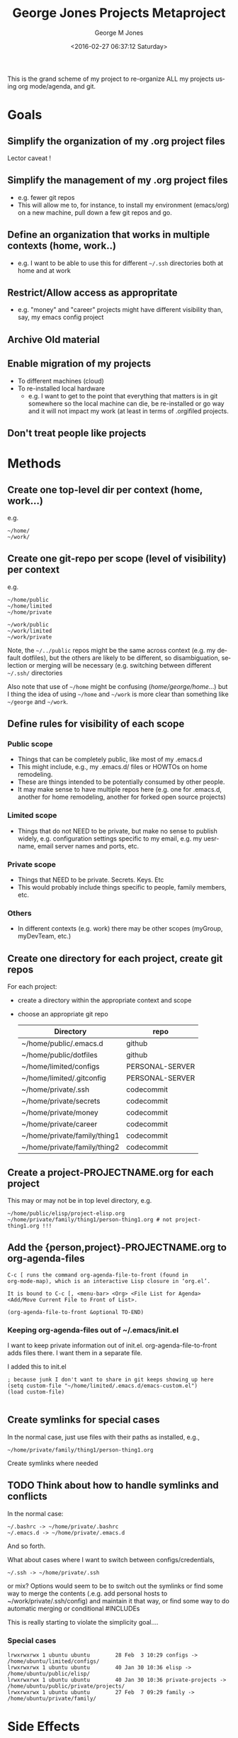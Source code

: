 #+OPTIONS: ':nil *:t -:t ::t <:t H:3 \n:nil ^:nil arch:headline
#+OPTIONS: author:t broken-links:nil c:nil creator:nil
#+OPTIONS: d:(not "LOGBOOK") date:t e:t email:nil f:t inline:t
#+OPTIONS: num:nil p:nil pri:nil prop:nil stat:t tags:t tasks:t tex:t
#+OPTIONS: timestamp:t title:t toc:nil todo:t |:t
#+TITLE: George Jones Projects Metaproject
#+DATE: <2016-02-27 06:37:12 Saturday>
#+AUTHOR: George M Jones
#+EMAIL: gmj@pobox.com
#+LANGUAGE: en
#+SELECT_TAGS: export
#+EXCLUDE_TAGS: noexport
#+CREATOR: Emacs 25.1.50.1 (Org mode 8.3.3)

This is the grand scheme of my project to re-organize ALL my projects
using org mode/agenda, and git.

* Goals
** Simplify the organization of my .org project files
   Lector caveat !
** Simplify the management of my .org project files
   - e.g. fewer git repos
   - This will allow me to, for instance, to install my environment
     (emacs/org) on a new machine, pull down a few git repos and go.
** Define an organization that works in multiple contexts (home, work..)
   - e.g. I want to be able to use this for different =~/.ssh=
     directories both at home and at work
** Restrict/Allow access as appropritate
   - e.g. "money" and "career" projects might have different
     visibility than, say, my emacs config project
** Archive Old material
** Enable migration of my projects
   - To different machines (cloud)
   - To re-installed local hardware
    + e.g. I want to get to the point that everything that matters is
      in git somewhere so the local machine can die, be re-installed
      or go way and it will not impact my work (at least in terms of
      .orgifiled projects.
** Don't treat people like projects
* Methods
** Create one top-level dir per context (home, work...)
   e.g.

   #+begin_example
   ~/home/
   ~/work/
   #+end_example

** Create one git-repo per scope (level of visibility) per context
   e.g.

   #+begin_example
   ~/home/public
   ~/home/limited
   ~/home/private 

   ~/work/public
   ~/work/limited
   ~/work/private 
   #+end_example

   Note, the =~/../public= repos might be the same across context
   (e.g. my default dotfiles), but the others are likely to be
   different, so disambiguation, selection or merging will be
   necessary (e.g. switching between different =~/.ssh/= directories

   Also note that use of =~/home= might be confusing
   (/home/george/home/...) but I thing the idea of using =~/home= and
   =~/work= is more clear than something like =~/george= and
   =~/work=.
   
** Define rules for visibility of each scope
*** Public scope
    - Things that can be completely public, like most of my .emacs.d
    - This might include, e.g., my .emacs.d/ files or HOWTOs on home remodeling.
    - These are things intended to be potentially consumed by other people.
    - It may make sense to have multiple repos here (e.g. one for
      .emacs.d, another for home remodeling, another for forked open
      source projects)
*** Limited scope
    - Things that do not NEED to be private, but make no sense to
      publish widely, e.g. configuration settings specific to my
      email, e.g. my uesrname, email server names and ports, etc.
*** Private scope
    - Things that NEED to be private.  Secrets.  Keys. Etc
    - This would probably include things specific to people, family
      members, etc.
*** Others
    - In different contexts (e.g. work) there may be other scopes
      (myGroup, myDevTeam, etc.)
** Create one directory for each project, create git repos
   For each project:

   - create a directory within the appropriate context and scope
   - choose an appropriate git repo

     | Directory                    | repo            |
     |------------------------------+-----------------|
     | ~/home/public/.emacs.d       | github          |
     | ~/home/public/dotfiles       | github          |
     | ~/home/limited/configs       | PERSONAL-SERVER |
     | ~/home/limited/.gitconfig    | PERSONAL-SERVER |
     | ~/home/private/.ssh          | codecommit      |
     | ~/home/private/secrets       | codecommit      |
     | ~/home/private/money         | codecommit      |
     | ~/home/private/career        | codecommit      |
     | ~/home/private/family/thing1 | codecommit      |
     | ~/home/private/family/thing2 | codecommit      |

** Create a project-PROJECTNAME.org for each project
   This may or may not be in top level directory, e.g.

   #+begin_example
   ~/home/public/elisp/project-elisp.org
   ~/home/private/family/thing1/person-thing1.org # not project-thing1.org !!!
   #+end_example

** Add the {person,project}-PROJECTNAME.org to org-agenda-files
   #+begin_example
   C-c [ runs the command org-agenda-file-to-front (found in
   org-mode-map), which is an interactive Lisp closure in ‘org.el’.
   
   It is bound to C-c [, <menu-bar> <Org> <File List for Agenda>
   <Add/Move Current File to Front of List>.
   
   (org-agenda-file-to-front &optional TO-END)
   #+end_example

*** Keeping org-agenda-files out of ~/.emacs/init.el
      I want to keep private information out of init.el.
      org-agenda-file-to-front adds files there.  I want them in a
      separate file.

      I added this to init.el
      #+begin_example
      ; because junk I don't want to share in git keeps showing up here
      (setq custom-file "~/home/limited/.emacs.d/emacs-custom.el")
      (load custom-file)

      #+end_example

** Create symlinks for special cases

   In the normal case, just use files with their paths as installed, e.g.,

   #+begin_example
   ~/home/private/family/thing1/person-thing1.org
   #+end_example

   Create symlinks where needed

** TODO Think about how to handle symlinks and conflicts

   In the normal case:

   #+begin_example
  ~/.bashrc -> ~/home/private/.bashrc
  ~/.emacs.d -> ~/home/private/.emacs.d
   #+end_example

   And so forth.

   What about cases where I want to switch between
   configs/credentials, 

   #+begin_example
  ~/.ssh -> ~/home/private/.ssh
   #+end_example

   or mix?  Options would seem to be to switch out the symlinks or
   find some way to merge the contents (.e.g. add personal hosts to
   ~/work/private/.ssh/config) and maintain it that way, or find some
   way to do automatic merging or conditional #INCLUDEs

   This is really starting to violate the simplicity goal....
   
*** Special cases

   #+begin_example
   lrwxrwxrwx 1 ubuntu ubuntu        28 Feb  3 10:29 configs -> /home/ubuntu/limited/configs/
   lrwxrwxrwx 1 ubuntu ubuntu        40 Jan 30 10:36 elisp -> /home/ubuntu/public/elisp/
   lrwxrwxrwx 1 ubuntu ubuntu        40 Jan 30 10:36 private-projects -> /home/ubuntu/public/private/projects/
   lrwxrwxrwx 1 ubuntu ubuntu        27 Feb  7 09:29 family -> /home/ubuntu/private/family/
   #+end_example

* Side Effects
** Enables time tracking on projects  
* Execution
* What this does not address
  - Archival of non-project related material such as photos, videos
    and music.
  - Archival of old word processing docs, spreadsheets, etc.

* Action Items
** TODO Think about renaming THIS file and categorizing it in the new system
** TODO Check this meta-project into github
** TODO Start re-organizing all my projects/git repos along these lines

